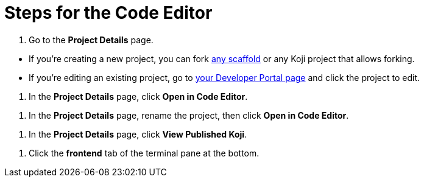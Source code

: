 = Steps for the Code Editor

////
  Usage:
    :includespath: ../_includes

    include::{includespath}/steps-codeeditor.adoc[tag=go-to-project-details]
    include::{includespath}/steps-codeeditor.adoc[tag=go-to-project-details-base]
    include::{includespath}/steps-codeeditor.adoc[tag=go-to-project-details-more]
    include::{includespath}/steps-codeeditor.adoc[tag=open-in-code-editor]
    include::{includespath}/steps-codeeditor.adoc[tag=rename-and-open-in-code-editor]
    include::{includespath}/steps-codeeditor.adoc[tag=view-published-koji]
    include::{includespath}/steps-codeeditor.adoc[tag=cli-front-end]
////


// tag::all[]


// tag::go-to-project-details[]

// tag::go-to-project-details-base[]
. Go to the *Project Details* page.
// end::go-to-project-details-base[]

// tag::go-to-project-details-more[]
* If you're creating a new project, you can fork https://withkoji.com/create/for-developers[any scaffold] or any Koji project that allows forking.
* If you're editing an existing project, go to https://withkoji.com/developer/projects[your Developer Portal page] and click the project to edit.
// end::go-to-project-details-more[]

// end::go-to-project-details[]


// tag::open-in-code-editor[]
. In the *Project Details* page, click *Open in Code Editor*.
// end::open-in-code-editor[]


// tag::rename-and-open-in-code-editor[]
. In the *Project Details* page, rename the project, then click *Open in Code Editor*.
// end::rename-and-open-in-code-editor[]


// tag::view-published-koji[]
. In the *Project Details* page, click *View Published Koji*.
// end::view-published-koji[]


// tag::cli-front-end[]
. Click the *frontend* tab of the terminal pane at the bottom.
// end::cli-front-end[]

// end::all[]
